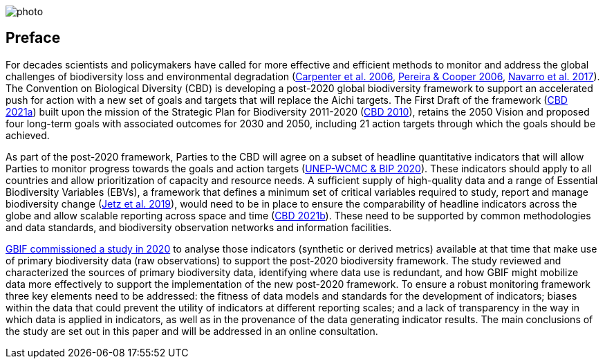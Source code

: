 ifdef::backend-html5[]
image::img/web/photo.jpg[]
endif::backend-html5[]

== Preface

For decades scientists and policymakers have called for more effective and efficient methods to monitor and address the global challenges of biodiversity loss and environmental degradation (https://doi.org/10.1126/science.1131946[Carpenter et al. 2006^], https://doi.org/10.1016/j.tree.2005.10.015[Pereira & Cooper 2006^], https://doi.org/10.1016/j.cosust.2018.02.005[Navarro et al. 2017^]). The Convention on Biological Diversity (CBD) is developing a post-2020 global biodiversity framework to support an accelerated push for action with a new set of goals and targets that will replace the Aichi targets. The First Draft of the framework (https://www.cbd.int/doc/c/914a/eca3/24ad42235033f031badf61b1/wg2020-03-03-en.pdf[CBD 2021a^]) built upon the mission of the Strategic Plan for Biodiversity 2011-2020 (https://www.cbd.int/sp/[CBD 2010^]), retains the 2050 Vision and proposed four long-term goals with associated outcomes for 2030 and 2050, including 21 action targets through which the goals should be achieved.

As part of the post-2020 framework, Parties to the CBD will agree on a subset of headline quantitative indicators that will allow Parties to monitor progress towards the goals and action targets (https://www.cbd.int/sbstta/sbstta-24/post2020-indicators-en.pdf[UNEP-WCMC & BIP 2020^]). These indicators should apply to all countries and allow prioritization of capacity and resource needs. A sufficient supply of high-quality data and a range of Essential Biodiversity Variables (EBVs), a framework that defines a minimum set of critical variables required to study, report and manage biodiversity change (https://doi.org/10.1038/s41559-019-0826-1[Jetz et al. 2019^]), would need to be in place to ensure the comparability of headline indicators across the globe and allow scalable reporting across space and time (https://www.cbd.int/doc/c/8cd2/6eab/663d8a4cc2d198b104225345/sbstta-24-inf-28-en.pdf[CBD 2021b^]). These need to be supported by common methodologies and data standards, and biodiversity observation networks and information facilities.

https://docs.gbif-uat.org/post-2020-data-needs/en/[GBIF commissioned a study in 2020^] to analyse those indicators (synthetic or derived metrics) available at that time that make use of primary biodiversity data (raw observations) to support the post-2020 biodiversity framework. The study reviewed and characterized the sources of primary biodiversity data, identifying where data use is redundant, and how GBIF might mobilize data more effectively to support the implementation of the new post-2020 framework. To ensure a robust monitoring framework three key elements need to be addressed: the fitness of data models and standards for the development of indicators; biases within the data that could prevent the utility of indicators at different reporting scales; and a lack of transparency in the way in which data is applied in indicators, as well as in the provenance of the data generating indicator results. The main conclusions of the study are set out in this paper and will be addressed in an online consultation.
